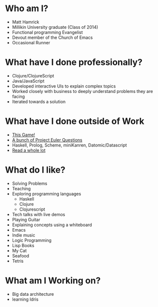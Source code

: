 * Who am I?
+ Matt Hamrick
+ Millikin University graduate (Class of 2014)
+ Functional programming Evangelist
+ Devout member of the Church of Emacs
+ Occasional Runner

* What have I done professionally?
+ Clojure/ClojureScript
+ Java/JavaScript
+ Developed interactive UIs to explain complex topics
+ Worked closely with business to deeply understand problems they are facing
+ Iterated towards a solution

* What have I done outside of Work
+ [[https://diminishedprime.github.io/secret-agent-ui/][This Game!]]
+ [[./euler/index.org][A bunch of Project Euler Questions]]
+ Haskell, Prolog, Scheme, miniKanren, Datomic/Datascript
+ [[./reading-list/index.org][Read a whole lot]]

* What do I like?
+ Solving Problems
+ Teaching
+ Exploring programming languages
  + Haskell
  + Clojure
  + Clojurescript
+ Tech talks with live demos
+ Playing Guitar
+ Explaining concepts using a whiteboard
+ Emacs
+ Indie music
+ Logic Programming
+ Lisp Books
+ My Cat
+ Seafood
+ Tetris

* What am I Working on?
+ Big data architecture
+ learning Idris
